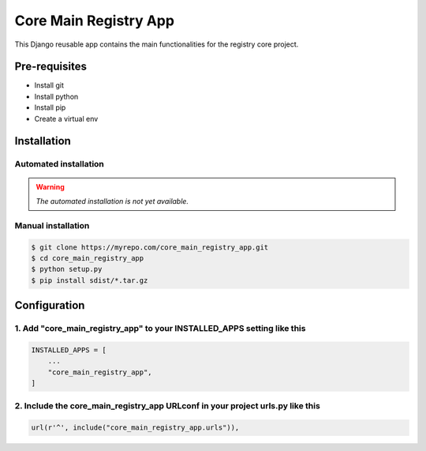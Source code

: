 =============
Core Main Registry App
=============

This Django reusable app contains the main functionalities for the registry core project.

Pre-requisites
==============

* Install git
* Install python
* Install pip
* Create a virtual env

Installation
============

Automated installation
----------------------

.. warning::

    *The automated installation is not yet available.*

Manual installation
-------------------

.. code:: bash

    $ git clone https://myrepo.com/core_main_registry_app.git
    $ cd core_main_registry_app
    $ python setup.py
    $ pip install sdist/*.tar.gz


Configuration
=============

1. Add "core_main_registry_app" to your INSTALLED_APPS setting like this
---------------------------------------------------------------

.. code:: python

    INSTALLED_APPS = [
        ...
        "core_main_registry_app",
    ]

2. Include the core_main_registry_app URLconf in your project urls.py like this
----------------------------------------------------------------------

.. code:: python

    url(r'^', include("core_main_registry_app.urls")),
